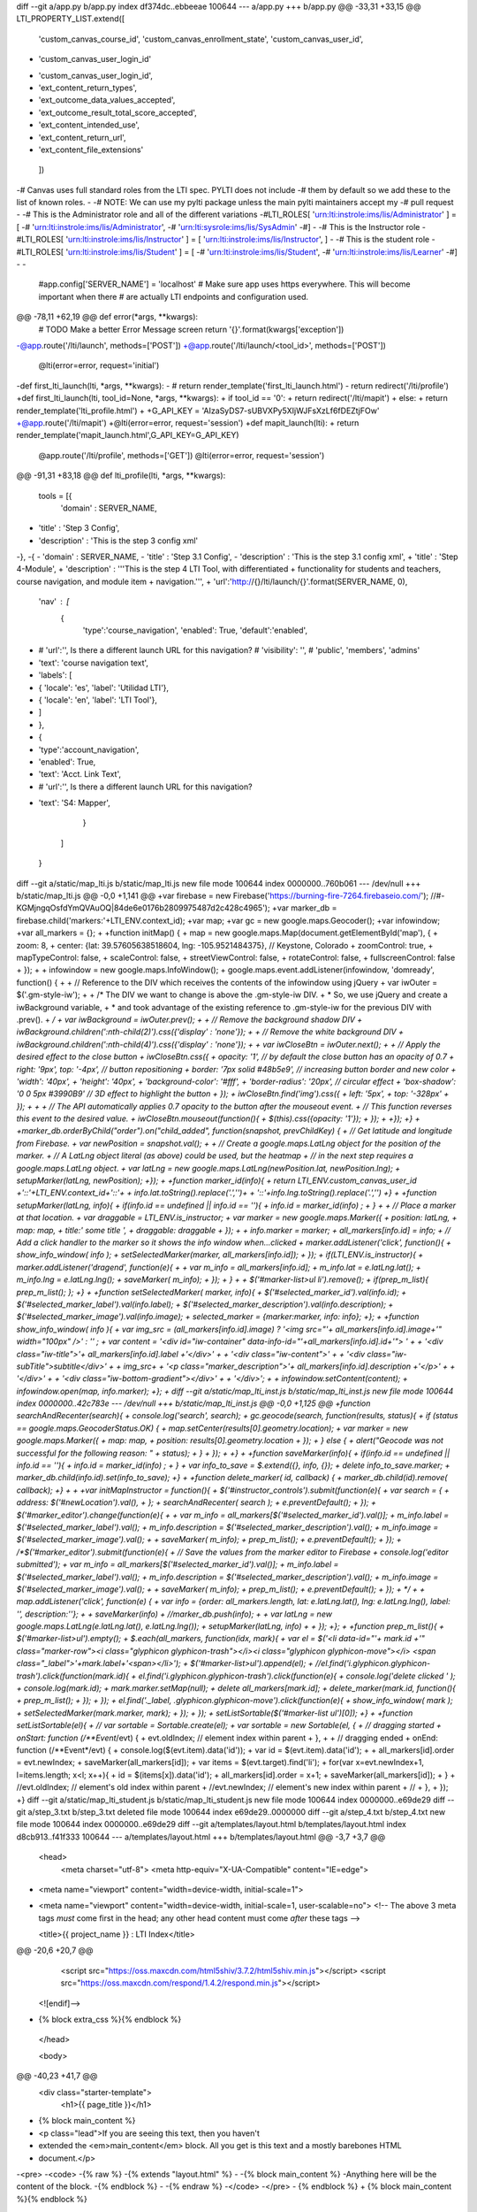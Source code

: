 diff --git a/app.py b/app.py
index df374dc..ebbeeae 100644
--- a/app.py
+++ b/app.py
@@ -33,31 +33,15 @@ LTI_PROPERTY_LIST.extend([
     'custom_canvas_course_id',
     'custom_canvas_enrollment_state',
     'custom_canvas_user_id',
-    'custom_canvas_user_login_id'
+    'custom_canvas_user_login_id',
+    'ext_content_return_types',
+    'ext_outcome_data_values_accepted',
+    'ext_outcome_result_total_score_accepted',
+    'ext_content_intended_use',
+    'ext_content_return_url',
+    'ext_content_file_extensions'
 ])
 
-# Canvas uses full standard roles from the LTI spec. PYLTI does not include
-# them by default so we add these to the list of known roles.
-
-# NOTE: We can use my pylti package unless the main pylti maintainers accept my
-# pull request
-
-# This is the Administrator role and all of the different variations
-#LTI_ROLES[ 'urn:lti:instrole:ims/lis/Administrator' ] = [ 
-#    'urn:lti:instrole:ims/lis/Administrator', 
-#    'urn:lti:sysrole:ims/lis/SysAdmin'
-#]
-
-# This is the Instructor role
-#LTI_ROLES[ 'urn:lti:instrole:ims/lis/Instructor' ] = [ 'urn:lti:instrole:ims/lis/Instructor', ]
-
-# This is the student role
-#LTI_ROLES[ 'urn:lti:instrole:ims/lis/Student' ] = [ 
-#    'urn:lti:instrole:ims/lis/Student', 
-#    'urn:lti:instrole:ims/lis/Learner'
-#]
-
-
 #app.config['SERVER_NAME'] = 'localhost'
 # Make sure app uses https everywhere. This will become important when there
 # are actually LTI endpoints and configuration used.
@@ -78,11 +62,19 @@ def error(*args, **kwargs):
   # TODO Make a better Error Message screen
   return '{}'.format(kwargs['exception'])
 
-@app.route('/lti/launch', methods=['POST'])
+@app.route('/lti/launch/<tool_id>', methods=['POST'])
 @lti(error=error, request='initial')
-def first_lti_launch(lti, *args, **kwargs):
-  # return render_template('first_lti_launch.html')
-  return redirect('/lti/profile')
+def first_lti_launch(lti, tool_id=None, *args, **kwargs):
+  if tool_id == '0':
+    return redirect('/lti/mapit')
+  else:
+    return render_template('lti_profile.html')
+
+G_API_KEY = 'AIzaSyDS7-sUBVXPy5XIjWJFsXzLf6fDEZtjFOw'
+@app.route('/lti/mapit')
+@lti(error=error, request='session')
+def mapit_launch(lti):
+  return render_template('mapit_launch.html',G_API_KEY=G_API_KEY)
 
 @app.route('/lti/profile', methods=['GET'])
 @lti(error=error, request='session')
@@ -91,31 +83,18 @@ def lti_profile(lti, *args, **kwargs):
 
 tools = [{ 
   'domain' : SERVER_NAME,
-  'title' : 'Step 3 Config',
-  'description' : 'This is the step 3 config xml'
-},
-{ 
-  'domain' : SERVER_NAME,
-  'title' : 'Step 3.1 Config',
-  'description' : 'This is the step 3.1 config xml',
+  'title' : 'Step 4-Module',
+  'description' : '''This is the step 4 LTI Tool, with differentiated
+  functionality for students and teachers, course navigation, and module item
+  navigation.''',
+  'url':'http://{}/lti/launch/{}'.format(SERVER_NAME, 0),
   'nav' : [
     {
       'type':'course_navigation',
       'enabled': True,
       'default':'enabled',
-      # 'url':'', Is there a different launch URL for this navigation?
       # 'visibility': '', # 'public', 'members', 'admins'
-      'text': 'course navigation text',
-      'labels': [
-        { 'locale': 'es', 'label': 'Utilidad LTI'},
-        { 'locale': 'en', 'label': 'LTI Tool'},
-      ]
-    },
-    { 
-      'type':'account_navigation',
-      'enabled': True,
-      'text': 'Acct. Link Text',
-      # 'url':'', Is there a different launch URL for this navigation?
+      'text': 'S4: Mapper',
     }
   ]
 }
diff --git a/static/map_lti.js b/static/map_lti.js
new file mode 100644
index 0000000..760b061
--- /dev/null
+++ b/static/map_lti.js
@@ -0,0 +1,141 @@
+var firebase = new Firebase('https://burning-fire-7264.firebaseio.com/'); //#-KGMjngqOsfdYmQVAuOQ|84de6e0176b2809975487d2c428c4965');
+var marker_db = firebase.child('markers:'+LTI_ENV.context_id);
+var map;
+var gc = new google.maps.Geocoder();
+var infowindow;
+var all_markers = {};
+
+function initMap() {
+  map = new google.maps.Map(document.getElementById('map'), {
+    zoom: 8,
+    center: {lat: 39.57605638518604, lng: -105.9521484375},  // Keystone, Colorado
+    zoomControl: true,
+    mapTypeControl: false,
+    scaleControl: false,
+    streetViewControl: false,
+    rotateControl: false,
+    fullscreenControl: false
+  });
+
+  infowindow = new google.maps.InfoWindow();
+  google.maps.event.addListener(infowindow, 'domready', function() {
+
+   // Reference to the DIV which receives the contents of the infowindow using jQuery
+   var iwOuter = $('.gm-style-iw');
+
+   /* The DIV we want to change is above the .gm-style-iw DIV.
+    * So, we use jQuery and create a iwBackground variable,
+    * and took advantage of the existing reference to .gm-style-iw for the previous DIV with .prev().
+    */
+   var iwBackground = iwOuter.prev();
+
+   // Remove the background shadow DIV
+   iwBackground.children(':nth-child(2)').css({'display' : 'none'});
+
+   // Remove the white background DIV
+   iwBackground.children(':nth-child(4)').css({'display' : 'none'});
+
+   var iwCloseBtn = iwOuter.next();
+
+    // Apply the desired effect to the close button
+    iwCloseBtn.css({
+      opacity: '1', // by default the close button has an opacity of 0.7
+      right: '9px', top: '-4px', // button repositioning
+      border: '7px solid #48b5e9', // increasing button border and new color
+      'width':  '40px',
+      'height': '40px',
+      'background-color': '#fff',
+      'border-radius': '20px', // circular effect
+      'box-shadow': '0 0 5px #3990B9' // 3D effect to highlight the button
+      });
+    iwCloseBtn.find('img').css({
+      left: '5px',
+      top: '-328px'
+    });
+
+
+    // The API automatically applies 0.7 opacity to the button after the mouseout event.
+    // This function reverses this event to the desired value.
+    iwCloseBtn.mouseout(function(){
+      $(this).css({opacity: '1'});
+    });
+
+});
+}
+
+marker_db.orderByChild("order").on("child_added", function(snapshot, prevChildKey) {
+  // Get latitude and longitude from Firebase.
+  var newPosition = snapshot.val();
+
+  // Create a google.maps.LatLng object for the position of the marker.
+  // A LatLng object literal (as above) could be used, but the heatmap
+  // in the next step requires a google.maps.LatLng object.
+  var latLng = new google.maps.LatLng(newPosition.lat, newPosition.lng);
+  setupMarker(latLng, newPosition);
+});
+
+function marker_id(info){
+  return LTI_ENV.custom_canvas_user_id +'::'+LTI_ENV.context_id+'::'+
+      info.lat.toString().replace('.','')+
+      '::'+info.lng.toString().replace('.','')
+}
+
+function setupMarker(latLng, info){
+  if(info.id == undefined || info.id == ''){
+    info.id = marker_id(info) ;
+  }
+
+  // Place a marker at that location.
+  var draggable = LTI_ENV.is_instructor;
+  var marker = new google.maps.Marker({
+    position: latLng,
+    map: map,
+    title:' some title ',
+    draggable: draggable
+  });
+
+  info.marker = marker;
+  all_markers[info.id] = info;
+  // Add a click handler to the marker so it shows the info window when...clicked
+  marker.addListener('click', function(){
+    show_info_window( info );
+    setSelectedMarker(marker, all_markers[info.id]);
+  });
+  if(LTI_ENV.is_instructor){
+    marker.addListener('dragend', function(e){
+
+      var m_info = all_markers[info.id];
+      m_info.lat = e.latLng.lat();
+      m_info.lng = e.latLng.lng();
+      saveMarker( m_info);
+    });
+  }
+
+  $('#marker-list>ul li').remove();
+  if(prep_m_list){ prep_m_list(); };
+}
+
+function setSelectedMarker( marker, info){
+  $('#selected_marker_id').val(info.id); 
+  $('#selected_marker_label').val(info.label); 
+  $('#selected_marker_description').val(info.description); 
+  $('#selected_marker_image').val(info.image); 
+  selected_marker = {marker:marker, info: info};
+};
+
+function show_info_window( info ){
+  var img_src = (all_markers[info.id].image) ? '<img src="'+ all_markers[info.id].image+'" width="100px" />' : '' ;
+  var content = '<div id="iw-container" data-info-id="'+all_markers[info.id].id+'"> ' +
+                  '<div class="iw-title">'+ all_markers[info.id].label +'</div>' +
+                  '<div class="iw-content">' +
+                    '<div class="iw-subTitle">subtitle</div>' +
+                    img_src+
+                    '<p class="marker_description">'+ all_markers[info.id].description +'</p>' +
+                  '</div>' +
+                  '<div class="iw-bottom-gradient"></div>' +
+                '</div>';
+
+  infowindow.setContent(content);
+  infowindow.open(map, info.marker); 
+};
+
diff --git a/static/map_lti_inst.js b/static/map_lti_inst.js
new file mode 100644
index 0000000..42c783e
--- /dev/null
+++ b/static/map_lti_inst.js
@@ -0,0 +1,125 @@
+function searchAndRecenter(search){
+  console.log('search', search);
+  gc.geocode(search, function(results, status){
+    if (status == google.maps.GeocoderStatus.OK) {
+      map.setCenter(results[0].geometry.location);
+      var marker = new google.maps.Marker({
+          map: map,
+          position: results[0].geometry.location
+      });
+    } else {
+      alert("Geocode was not successful for the following reason: " + status);
+    }
+  });
+
+}
+
+function saveMarker(info){
+  if(info.id == undefined || info.id == ''){
+    info.id = marker_id(info) ;
+  }
+  var info_to_save = $.extend({}, info, {});
+  delete info_to_save.marker;
+  marker_db.child(info.id).set(info_to_save);
+}
+
+function delete_marker( id, callback) {
+  marker_db.child(id).remove( callback);
+}
+
+
+var initMapInstructor = function(){
+  $('#instructor_controls').submit(function(e){
+    var search = {
+     address: $('#newLocation').val(),
+    };
+    searchAndRecenter( search );
+    e.preventDefault(); 
+  });
+  $('#marker_editor').change(function(e){
+
+    var m_info = all_markers[$('#selected_marker_id').val()];
+    m_info.label = $('#selected_marker_label').val();
+    m_info.description = $('#selected_marker_description').val();
+    m_info.image = $('#selected_marker_image').val();
+
+    saveMarker( m_info);
+    prep_m_list();
+    e.preventDefault();
+  });
+  /*$('#marker_editor').submit(function(e){
+    // Save the values from the marker editor to Firebase
+    console.log('editor submitted');
+    var m_info = all_markers[$('#selected_marker_id').val()];
+    m_info.label = $('#selected_marker_label').val();
+    m_info.description = $('#selected_marker_description').val();
+    m_info.image = $('#selected_marker_image').val();
+
+    saveMarker( m_info);
+    prep_m_list();
+    e.preventDefault();
+  });
+  */
+
+  map.addListener('click', function(e) {
+    var info = {order: all_markers.length, lat: e.latLng.lat(), lng: e.latLng.lng(), label: '', description:''};
+
+    saveMarker(info)
+    //marker_db.push(info);
+
+    var latLng = new google.maps.LatLng(e.latLng.lat(), e.latLng.lng());
+    setupMarker(latLng, info)
+
+  });
+};
+
+function prep_m_list(){
+  $('#marker-list>ul').empty();
+  $.each(all_markers, function(idx, mark){
+    var el = $('<li data-id="'+ mark.id +'" class="marker-row"><i class="glyphicon glyphicon-trash"></i><i class="glyphicon glyphicon-move"></i> <span class="_label">'+mark.label+'<span></li>');
+    $('#marker-list>ul').append(el);
+    //el.find('i.glyphicon.glyphicon-trash').click(function(mark.id){ 
+    el.find('i.glyphicon.glyphicon-trash').click(function(e){ 
+      console.log('delete clicked ' ); 
+      console.log(mark.id);
+      mark.marker.setMap(null);
+      delete all_markers[mark.id];
+      delete_marker(mark.id, function(){
+        prep_m_list();
+      });
+    });
+    el.find('._label, .glyphicon.glyphicon-move').click(function(e){
+     show_info_window( mark );
+     setSelectedMarker(mark.marker, mark);
+    });
+  });
+  setListSortable($('#marker-list ul')[0]);
+}
+
+function setListSortable(el){
+  // var sortable = Sortable.create(el);
+  var sortable = new Sortable(el, {
+  // dragging started
+    onStart: function (/**Event*/evt) {
+        evt.oldIndex;  // element index within parent
+    },
+
+    // dragging ended
+    onEnd: function (/**Event*/evt) {
+        console.log($(evt.item).data('id'));
+        var id = $(evt.item).data('id');
+
+        all_markers[id].order = evt.newIndex;
+        saveMarker(all_markers[id]);
+        var items = $(evt.target).find('li');
+        for(var x=evt.newIndex+1, l=items.length; x<l; x++){
+          id = $(items[x]).data('id');
+          all_markers[id].order = x+1;
+          saveMarker(all_markers[id]);
+        }
+        //evt.oldIndex;  // element's old index within parent
+        //evt.newIndex;  // element's new index within parent
+        //
+    },
+  });
+}
diff --git a/static/map_lti_student.js b/static/map_lti_student.js
new file mode 100644
index 0000000..e69de29
diff --git a/step_3.txt b/step_3.txt
deleted file mode 100644
index e69de29..0000000
diff --git a/step_4.txt b/step_4.txt
new file mode 100644
index 0000000..e69de29
diff --git a/templates/layout.html b/templates/layout.html
index d8cb913..f41f333 100644
--- a/templates/layout.html
+++ b/templates/layout.html
@@ -3,7 +3,7 @@
   <head>
     <meta charset="utf-8">
     <meta http-equiv="X-UA-Compatible" content="IE=edge">
-    <meta name="viewport" content="width=device-width, initial-scale=1">
+    <meta name="viewport" content="width=device-width, initial-scale=1, user-scalable=no">
     <!-- The above 3 meta tags *must* come first in the head; any other head content must come *after* these tags -->
 
     <title>{{ project_name }} : LTI Index</title>
@@ -20,6 +20,7 @@
       <script src="https://oss.maxcdn.com/html5shiv/3.7.2/html5shiv.min.js"></script>
       <script src="https://oss.maxcdn.com/respond/1.4.2/respond.min.js"></script>
     <![endif]-->
+    {% block extra_css %}{% endblock %}
   </head>
 
   <body>
@@ -40,23 +41,7 @@
       <div class="starter-template">
         <h1>{{ page_title }}</h1>
 
-        {% block main_content %}
-          <p class="lead">If you are seeing this text, then you haven't 
-          extended the <em>main_content</em> block. All you get is this text and a mostly barebones HTML
-          document.</p>
-<pre>
-<code>
-{% raw %}
-{% extends "layout.html" %}
-
-{% block main_content %}
-Anything here will be the content of the block.
-{% endblock %}
-
-{% endraw %}
-</code>
-</pre>
-        {% endblock %}
+        {% block main_content %}{% endblock %}
       </div>
 
     </div><!-- /.container -->
@@ -70,5 +55,7 @@ Anything here will be the content of the block.
     <!-- Latest compiled and minified JavaScript -->
     <script src="https://maxcdn.bootstrapcdn.com/bootstrap/3.3.6/js/bootstrap.min.js" integrity="sha384-0mSbJDEHialfmuBBQP6A4Qrprq5OVfW37PRR3j5ELqxss1yVqOtnepnHVP9aJ7xS" crossorigin="anonymous"></script>
 
+    {% block extra_js %}{% endblock %}
+
   </body>
 </html>
diff --git a/templates/mapit_launch.html b/templates/mapit_launch.html
new file mode 100644
index 0000000..59c361d
--- /dev/null
+++ b/templates/mapit_launch.html
@@ -0,0 +1,188 @@
+{% extends "layout.html" %}
+
+{% block main_content %}
+<div class='row'>
+  <div class='col-md-6'>
+    {% if 'Learner' in session['ext_roles'] %}
+      <p>You are a student, this page should load a map that was created by the
+      instructor before the course was published.</p>
+    {% endif %}
+
+    {% if 'Instructor' in session['ext_roles'] %}
+    <p>You are an instructor.</p>
+
+    <form id='instructor_controls'>
+      <div class='form-group'>
+        <label for='recenterLocation'>Search Location</label>
+        <input type='textbox' class='form-control' id='newLocation'
+        placeholder='e.g. "Dallas, Texas"'>
+      </div>
+    </form>
+    {% endif %}
+    <div id='map'></div>
+    
+  </div>
+  
+  <div class='col-md-6'>
+    <div id='total'></div>
+    <div id='right-panel'>
+      <h2>Marks</h2> 
+      {% if 'Instructor' in session['ext_roles'] %}
+      <form id='marker_editor'>
+        <input type='hidden' id='selected_marker_id'>
+        <div class='form-group'>
+          <label for='marker_label'>Label</label>
+          <input type='textbox' class='form-control' name='marker_label'
+          id='selected_marker_label'
+          placeholder='e.g. Place where Pecos Bill shot his first buffalo.'>
+        </div>
+        <div class='form-group'>
+          <label for='marker_image'>Image</label>
+          <input type='textbox' class='form-control' name='image'
+          id='selected_marker_image'
+          placeholder='e.g. url to image'>
+        </div>
+        <div class='form-group'>
+          <label for='marker_description'>Description</label>
+          <textarea rows='4' type='textbox' class='form-control' name='description'
+          id='selected_marker_description'
+          placeholder='e.g. Description about place where Pecos Bill shot his first buffalo.'>
+          </textarea>
+        </div>
+      </form>
+      <div id='marker-list'>
+        <ul >
+        </ul> 
+      </div>
+      {% else %}
+      <dl>
+        <dt>Label</dt>
+        <dd id='marker_label'></dd>
+        <dt>Description</dt>
+        <dd id='marker_description'></dd>
+      </dl>
+      {% endif %}
+    </div>
+  </div>
+</div>
+
+{% endblock %}
+
+{% block extra_css %}
+<style>
+  html, body {
+    height: 100%;
+    margin: 0;
+    padding: 0;
+  }
+  #map {
+    width: 100%%;
+    height: 500px;
+  }
+
+  /* Google Map Styles see
+     http://en.marnoto.com/2014/09/5-formas-de-personalizar-infowindow.html */
+  #map-canvas {
+    margin: 0;
+    padding: 0;
+    height: 400px;
+    max-width: none;
+  }
+  #map-canvas img {
+    max-width: none !important;
+  }
+  .gm-style-iw {
+    width: 350px !important; 
+    top: 15px !important;
+    left: 0px !important;
+    background-color: #fff;
+    box-shadow: 0 1px 6px rgba(178, 178, 178, 0.6);
+    border: 1px solid rgba(72, 181, 233, 0.6);
+    border-radius: 2px 2px 10px 10px;
+  }
+  #iw-container {
+    margin-bottom: 10px;
+  }
+  #iw-container .iw-title {
+    font-family: 'Open Sans Condensed', sans-serif;
+    font-size: 22px;
+    font-weight: 400;
+    padding: 10px;
+    background-color: #48b5e9;
+    color: white;
+    margin: 0;
+    border-radius: 2px 2px 0 0;
+  }
+  #iw-container .iw-content {
+    font-size: 13px;
+    line-height: 18px;
+    font-weight: 400;
+    margin-right: 1px;
+    padding: 15px 5px 20px 15px;
+    max-height: 140px;
+    overflow-y: auto;
+    overflow-x: hidden;
+    width: 350px;
+  }
+  .iw-content img {
+    float: right;
+    margin: 0 5px 5px 10px;	
+  }
+  .iw-subTitle {
+    font-size: 16px;
+    font-weight: 700;
+    padding: 5px 0;
+  }
+  .iw-bottom-gradient {
+    position: absolute;
+    width: 326px;
+    height: 25px;
+    bottom: 10px;
+    right: 18px;
+    background: linear-gradient(to bottom, rgba(255,255,255,0) 0%, rgba(255,255,255,1) 100%);
+    background: -webkit-linear-gradient(top, rgba(255,255,255,0) 0%, rgba(255,255,255,1) 100%);
+    background: -moz-linear-gradient(top, rgba(255,255,255,0) 0%, rgba(255,255,255,1) 100%);
+    background: -ms-linear-gradient(top, rgba(255,255,255,0) 0%, rgba(255,255,255,1) 100%);
+  }
+
+  .marker-row { cursor: pointer; }
+  .marker-row i { color: green; }
+
+</style>
+{% endblock %}
+
+{% block extra_js %}
+<script src="https://cdn.firebase.com/js/client/2.2.1/firebase.js"></script>
+<script src="https://maps.googleapis.com/maps/api/js?key={{ G_API_KEY }}"></script>
+<script>
+var LTI_ENV = { 
+  custom_canvas_user_id: '{{ session.custom_canvas_user_id }}', 
+  context_id: '{{session.context_id}}' ,
+  is_instructor: false
+};
+</script>
+
+<script src="/static/map_lti.js"></script>
+{% if 'Instructor' in session['ext_roles'] %}
+<script src="/static/map_lti_inst.js"></script>
+<script src="//cdnjs.cloudflare.com/ajax/libs/Sortable/1.4.2/Sortable.min.js"></script>
+{% endif %}
+
+<script>
+var LTI_ENV = { 
+  custom_canvas_user_id: '{{ session.custom_canvas_user_id }}', 
+  context_id: '{{session.context_id}}' ,
+  is_instructor: false
+};
+$(document).ready(function(){
+  initMap();
+  {% if 'Instructor' in session['ext_roles'] %}
+  LTI_ENV.is_instructor = true;
+  initMapInstructor();
+  {% else %}
+  LTI_ENV.is_instructor = false;
+  {% endif %}
+});
+</script>
+
+{% endblock %}
diff --git a/templates/mapit_launch_with_directions.html b/templates/mapit_launch_with_directions.html
new file mode 100644
index 0000000..5853bc8
--- /dev/null
+++ b/templates/mapit_launch_with_directions.html
@@ -0,0 +1,192 @@
+{% extends "layout.html" %}
+
+{% block main_content %}
+<div class='row'>
+  <div class='col-md-6'>
+    {% if 'Learner' in session['ext_roles'] %}
+      <p>You are a student, this page should load a map that was created by the
+      instructor before the course was published.</p>
+    {% endif %}
+
+    {% if 'Instructor' in session['ext_roles'] %}
+    <p>You are an instructor.</p>
+
+    <form id='instructor_controls'>
+      <div class='form-group'>
+        <label for='recenterLocation'>Search Location</label>
+        <input type='textbox' class='form-control' id='newLocation'
+        placeholder='e.g. "Dallas, Texas"'>
+      </div>
+      <!--
+      <div class='form-group'>
+        <label for='recenterLocation'>Start Location</label>
+        <input type='textbox' class='form-control' id='startLocation'
+        placeholder='e.g. "Dallas, Texas"'>
+      </div>
+      <div class='form-group'>
+        <label for='recenterLocation'>End Location</label>
+        <input type='textbox' class='form-control' id='endLocation'
+        placeholder='e.g. "Dallas, Texas"'>
+      </div>
+      -->
+    </form>
+    {% endif %}
+    <div id='map'></div>
+    
+  </div>
+  
+  <div class='col-md-6'>
+    <div id='total'></div>
+    <div id='right-panel'>
+    
+    </div>
+  </div>
+</div>
+{% endblock %}
+
+{% block extra_css %}
+<style>
+  html, body {
+    height: 100%;
+    margin: 0;
+    padding: 0;
+  }
+  #map {
+    width: 100%%;
+    height: 500px;
+  }
+</style>
+{% endblock %}
+
+{% block extra_js %}
+<script src="https://cdn.firebase.com/js/client/2.2.1/firebase.js"></script>
+<script src="https://maps.googleapis.com/maps/api/js?key={{ G_API_KEY }}"></script>
+
+<script>
+var g_api_key='{{ G_API_KEY }}';
+var firebase = new Firebase('https://burning-fire-7264.firebaseio.com/'); //#-KGMjngqOsfdYmQVAuOQ|84de6e0176b2809975487d2c428c4965');
+var marker_db = firebase.child('markers');
+var map;
+var gc = new google.maps.Geocoder();
+
+function initMap() {
+  map = new google.maps.Map(document.getElementById('map'), {
+    zoom: 1,
+    center: {lat: 39.57605638518604, lng: -105.9521484375},  // Keystone, Colorado
+    zoomControl: false,
+    mapTypeControl: false,
+    scaleControl: false,
+    streetViewControl: false,
+    rotateControl: false,
+    fullscreenControl: false
+  });
+
+  var directionsService = new google.maps.DirectionsService;
+  var directionsDisplay = new google.maps.DirectionsRenderer({
+    draggable: true,
+    map: map,
+    panel: document.getElementById('right-panel')
+  });
+
+  directionsDisplay.addListener('directions_changed', function() {
+    computeTotalDistance(directionsDisplay.getDirections());
+  });
+
+  displayRoute('Denver, CO', 'Keystone, CO', directionsService,
+      directionsDisplay);
+
+  map.addListener('click', function(e) {
+    var info = {lat: e.latLng.lat(), lng: e.latLng.lng(), label: '', description:''};
+    marker_db.push(info);
+
+    var latLng = new google.maps.LatLng(e.latLng.lat(), e.latLng.lng());
+    setupMarker(latLng, info)
+
+  });
+}
+
+marker_db.on("child_added", function(snapshot, prevChildKey) {
+  // Get latitude and longitude from Firebase.
+  var newPosition = snapshot.val();
+
+  // Create a google.maps.LatLng object for the position of the marker.
+  // A LatLng object literal (as above) could be used, but the heatmap
+  // in the next step requires a google.maps.LatLng object.
+  var latLng = new google.maps.LatLng(newPosition.lat, newPosition.lng);
+  setupMarker(latLng, newPosition);
+});
+
+function setupMarker(latLng, info){
+
+  var infowindow = new google.maps.InfoWindow({ content: info.description });
+  // Place a marker at that location.
+  var marker = new google.maps.Marker({
+    position: latLng,
+    map: map,
+    title:'',
+  });
+
+  // Add a click handler to the marker so it shows the info window when...clicked
+  marker.addListener('click', function(){
+    infowindow.open(map, marker); 
+  });
+}
+
+function displayRoute(origin, destination, service, display) {
+  service.route({
+    origin: origin,
+    destination: destination,
+    waypoints: [{location: 'Boulder, CO'}, {location: 'Black Hawk, CO'}],
+    travelMode: google.maps.TravelMode.DRIVING,
+    avoidTolls: true
+  }, function(response, status) {
+    if (status === google.maps.DirectionsStatus.OK) {
+      display.setDirections(response);
+    } else {
+      alert('Could not display directions due to: ' + status);
+    }
+  });
+}
+
+function computeTotalDistance(result) {
+  var total = 0;
+  var myroute = result.routes[0];
+  for (var i = 0; i < myroute.legs.length; i++) {
+    total += myroute.legs[i].distance.value;
+  }
+  total = total / 1000;
+  document.getElementById('total').innerHTML = total + ' km';
+}
+
+function searchAndRecenter(search){
+  console.log('search', search);
+  gc.geocode(search, function(results, status){
+    if (status == google.maps.GeocoderStatus.OK) {
+      map.setCenter(results[0].geometry.location);
+      var marker = new google.maps.Marker({
+          map: map,
+          position: results[0].geometry.location
+      });
+    } else {
+      alert("Geocode was not successful for the following reason: " + status);
+    }
+  });
+
+}
+
+
+google.maps.event.addDomListener(window, "load", initMap);
+
+$(document).ready(function(){
+  $('#instructor_controls').submit(function(e){
+    var search = {
+     address: $('#newLocation').val(),
+    };
+    searchAndRecenter( search );
+    event.preventDefault(); 
+  });
+});
+
+</script>
+
+{% endblock %}
diff --git a/templates/xml/config.xml b/templates/xml/config.xml
index 78af11d..df0ca36 100644
--- a/templates/xml/config.xml
+++ b/templates/xml/config.xml
@@ -8,7 +8,7 @@
     http://www.imsglobal.org/xsd/imsbasiclti_v1p0 http://www.imsglobal.org/xsd/lti/ltiv1p0/imsbasiclti_v1p0.xsd
     http://www.imsglobal.org/xsd/imslticm_v1p0 http://www.imsglobal.org/xsd/lti/ltiv1p0/imslticm_v1p0.xsd
     http://www.imsglobal.org/xsd/imslticp_v1p0 http://www.imsglobal.org/xsd/lti/ltiv1p0/imslticp_v1p0.xsd">
-    <blti:launch_url>{{ protocol|default('http') }}://{{ tool.domain }}/lti/launch</blti:launch_url>
+    <blti:launch_url>{{ tool.url }}</blti:launch_url>
     <blti:title>{{ tool.title }}</blti:title>
     <blti:description>{{ tool.description }}</blti:description>
     <blti:extensions platform="canvas.instructure.com">

